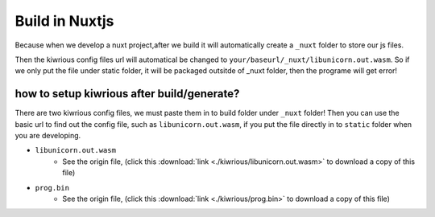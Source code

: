 Build in Nuxtjs
==================

Because when we develop a nuxt project,after we build it will automatically create a ``_nuxt`` folder to store our js files. 

Then the kiwrious config files url will automatical be changed to ``your/baseurl/_nuxt/libunicorn.out.wasm``. So if we only put the file under static folder, it will be packaged outsitde of _nuxt folder, then the programe will get error! 



how to setup kiwrious after build/generate?
-------------------------------------------------

There are two kiwrious config files, we must paste them in to build folder under ``_nuxt`` folder! Then you can use the basic url to find out the config file, such as ``libunicorn.out.wasm``, if you put the file directly in to ``static`` folder when you are developing.

- ``libunicorn.out.wasm``
    - See the origin file, (click this :download:`link <./kiwrious/libunicorn.out.wasm>` to download a copy of this file)
- ``prog.bin``
    - See the origin file, (click this :download:`link <./kiwrious/prog.bin>` to download a copy of this file)